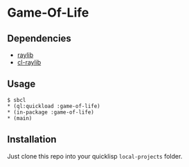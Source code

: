 * Game-Of-Life 

** Dependencies

- [[https://github.com/raysan5/raylib][raylib]]  
- [[https://github.com/longlene/cl-raylib][cl-raylib]]

** Usage

#+begin_src shell
  $ sbcl
  ,* (ql:quickload :game-of-life)
  ,* (in-package :game-of-life)
  ,* (main)
#+end_src

** Installation

Just clone this repo into your quicklisp =local-projects= folder.
